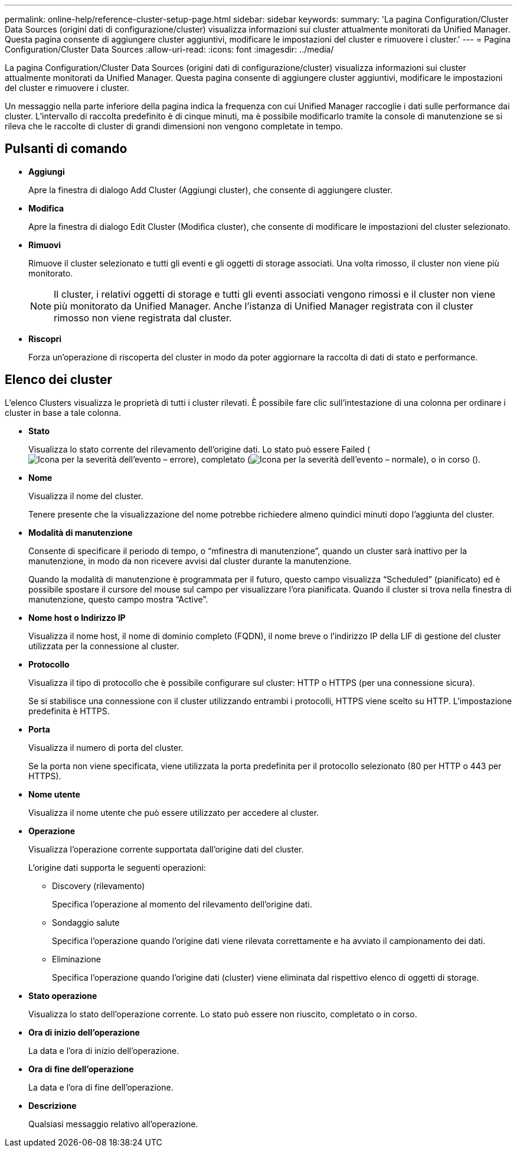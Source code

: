 ---
permalink: online-help/reference-cluster-setup-page.html 
sidebar: sidebar 
keywords:  
summary: 'La pagina Configuration/Cluster Data Sources (origini dati di configurazione/cluster) visualizza informazioni sui cluster attualmente monitorati da Unified Manager. Questa pagina consente di aggiungere cluster aggiuntivi, modificare le impostazioni del cluster e rimuovere i cluster.' 
---
= Pagina Configuration/Cluster Data Sources
:allow-uri-read: 
:icons: font
:imagesdir: ../media/


[role="lead"]
La pagina Configuration/Cluster Data Sources (origini dati di configurazione/cluster) visualizza informazioni sui cluster attualmente monitorati da Unified Manager. Questa pagina consente di aggiungere cluster aggiuntivi, modificare le impostazioni del cluster e rimuovere i cluster.

Un messaggio nella parte inferiore della pagina indica la frequenza con cui Unified Manager raccoglie i dati sulle performance dai cluster. L'intervallo di raccolta predefinito è di cinque minuti, ma è possibile modificarlo tramite la console di manutenzione se si rileva che le raccolte di cluster di grandi dimensioni non vengono completate in tempo.



== Pulsanti di comando

* *Aggiungi*
+
Apre la finestra di dialogo Add Cluster (Aggiungi cluster), che consente di aggiungere cluster.

* *Modifica*
+
Apre la finestra di dialogo Edit Cluster (Modifica cluster), che consente di modificare le impostazioni del cluster selezionato.

* *Rimuovi*
+
Rimuove il cluster selezionato e tutti gli eventi e gli oggetti di storage associati. Una volta rimosso, il cluster non viene più monitorato.

+
[NOTE]
====
Il cluster, i relativi oggetti di storage e tutti gli eventi associati vengono rimossi e il cluster non viene più monitorato da Unified Manager. Anche l'istanza di Unified Manager registrata con il cluster rimosso non viene registrata dal cluster.

====
* *Riscopri*
+
Forza un'operazione di riscoperta del cluster in modo da poter aggiornare la raccolta di dati di stato e performance.





== Elenco dei cluster

L'elenco Clusters visualizza le proprietà di tutti i cluster rilevati. È possibile fare clic sull'intestazione di una colonna per ordinare i cluster in base a tale colonna.

* *Stato*
+
Visualizza lo stato corrente del rilevamento dell'origine dati. Lo stato può essere Failed (image:../media/sev-error-um60.png["Icona per la severità dell'evento – errore"]), completato (image:../media/sev-normal-um60.png["Icona per la severità dell'evento – normale"]), o in corso (image:../media/in-progress.gif[""]).

* *Nome*
+
Visualizza il nome del cluster.

+
Tenere presente che la visualizzazione del nome potrebbe richiedere almeno quindici minuti dopo l'aggiunta del cluster.

* *Modalità di manutenzione*
+
Consente di specificare il periodo di tempo, o "`mfinestra di manutenzione`", quando un cluster sarà inattivo per la manutenzione, in modo da non ricevere avvisi dal cluster durante la manutenzione.

+
Quando la modalità di manutenzione è programmata per il futuro, questo campo visualizza "`Scheduled`" (pianificato) ed è possibile spostare il cursore del mouse sul campo per visualizzare l'ora pianificata. Quando il cluster si trova nella finestra di manutenzione, questo campo mostra "`Active`".

* *Nome host o Indirizzo IP*
+
Visualizza il nome host, il nome di dominio completo (FQDN), il nome breve o l'indirizzo IP della LIF di gestione del cluster utilizzata per la connessione al cluster.

* *Protocollo*
+
Visualizza il tipo di protocollo che è possibile configurare sul cluster: HTTP o HTTPS (per una connessione sicura).

+
Se si stabilisce una connessione con il cluster utilizzando entrambi i protocolli, HTTPS viene scelto su HTTP. L'impostazione predefinita è HTTPS.

* *Porta*
+
Visualizza il numero di porta del cluster.

+
Se la porta non viene specificata, viene utilizzata la porta predefinita per il protocollo selezionato (80 per HTTP o 443 per HTTPS).

* *Nome utente*
+
Visualizza il nome utente che può essere utilizzato per accedere al cluster.

* *Operazione*
+
Visualizza l'operazione corrente supportata dall'origine dati del cluster.

+
L'origine dati supporta le seguenti operazioni:

+
** Discovery (rilevamento)
+
Specifica l'operazione al momento del rilevamento dell'origine dati.

** Sondaggio salute
+
Specifica l'operazione quando l'origine dati viene rilevata correttamente e ha avviato il campionamento dei dati.

** Eliminazione
+
Specifica l'operazione quando l'origine dati (cluster) viene eliminata dal rispettivo elenco di oggetti di storage.



* *Stato operazione*
+
Visualizza lo stato dell'operazione corrente. Lo stato può essere non riuscito, completato o in corso.

* *Ora di inizio dell'operazione*
+
La data e l'ora di inizio dell'operazione.

* *Ora di fine dell'operazione*
+
La data e l'ora di fine dell'operazione.

* *Descrizione*
+
Qualsiasi messaggio relativo all'operazione.


